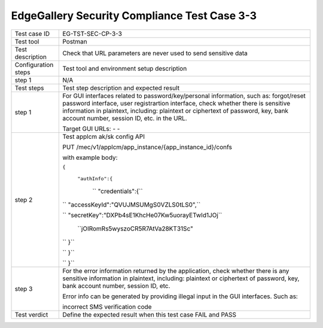 *********************************************
EdgeGallery Security Compliance Test Case 3-3
*********************************************

+--------------+--------------------------------------------------------------+
|Test case ID  | EG-TST-SEC-CP-3-3                                            |
|              |                                                              |
+--------------+--------------------------------------------------------------+
|Test tool     | Postman                                                      |
|              |                                                              |
|              |                                                              |
+--------------+--------------------------------------------------------------+
|Test          | Check that URL parameters are never used to send sensitive   |
|description   | data                                                         |
|              |                                                              |
+--------------+--------------------------------------------------------------+
|Configuration | Test tool and environment setup description                  |
|steps         |                                                              |
+--------------+--------------------------------------------------------------+
|step 1        | N/A                                                          |
|              |                                                              |
|              |                                                              |
+--------------+--------------------------------------------------------------+
|Test          | Test step description and expected result                    |
|steps         |                                                              |
+--------------+--------------------------------------------------------------+
|step 1        | For GUI interfaces related to password/key/personal          |
|              | information, such as: forgot/reset password interface, user  |
|              | registrartion interface, check whether there is sensitive    |
|              | information in plaintext, including: plaintext or ciphertext |
|              | of password, key, bank account number, session ID, etc. in   |
|              | the URL.                                                     |
|              |                                                              |
|              | Target GUI URLs:                                             |
|              | -                                                            |
|              | -                                                            |
|              |                                                              |
+--------------+--------------------------------------------------------------+
|step 2        | Test applcm ak/sk config API                                 |
|              |                                                              |
|              | PUT /mec/v1/applcm/app_instance/{app_instance_id}/confs      |
|              |                                                              |
|              | with example body:                                           |
|              |                                                              |
|              | ``{``                                                        |
|              |                                                              |
|              |    ``"authInfo":{``                                          |
|              |                                                              |
|              |       `` "credentials":{``                                   |
|              |                                                              |
|              | ``           "accessKeyId":"QVUJMSUMgS0VZLS0tLS0",``         |
|              |                                                              |
|              | ``           "secretKey":"DXPb4sE1KhcHe07Kw5uorayETwId1JOj`` |
|              |                                                              |
|              |                         ``jOIRomRs5wyszoCR5R7AtVa28KT31Sc"   |
|              |                                                              |
|              | ``        }``                                                |
|              |                                                              |
|              | ``    }``                                                    |
|              |                                                              |
|              | `` }``                                                       |
|              |                                                              |
+--------------+--------------------------------------------------------------+
|step 3        | For the error information returned by the application, check |
|              | whether there is any sensitive information in plaintext,     |
|              | including: plaintext or ciphertext of password, key, bank    |
|              | account number, session ID, etc.                             |
|              |                                                              |
|              | Error info can be generated by providing illegal input in    |
|              | the GUI interfaces. Such as:                                 |
|              |                                                              |
|              | incorrect SMS verification code                              |
|              |                                                              |
+--------------+--------------------------------------------------------------+
|Test verdict  | Define the expected result when this test case FAIL and PASS |
|              |                                                              |
|              |                                                              |
+--------------+--------------------------------------------------------------+